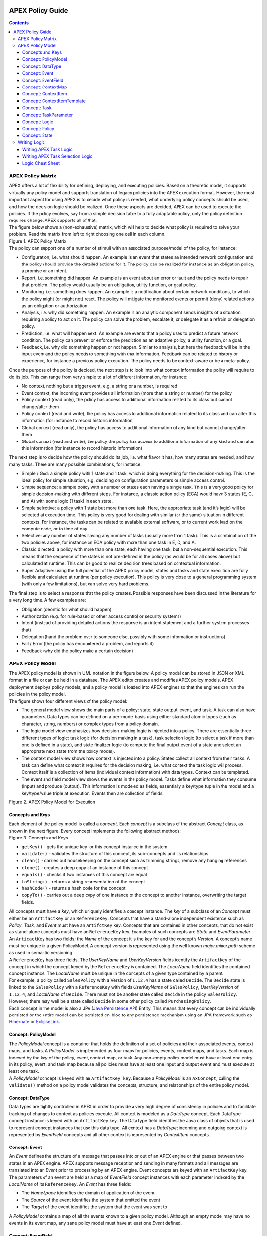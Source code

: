  .. This work is licensed under a Creative Commons Attribution 4.0 International License.
 .. http://creativecommons.org/licenses/by/4.0

#################
APEX Policy Guide
#################


.. contents::
    :depth: 3

******************
APEX Policy Matrix
******************

.. container:: paragraph

  APEX offers a lot of flexibility for defining, deploying, and executing policies. Based on a theoretic model, it
  supports virtually any policy model and supports translation of legacy policies into the APEX execution format.
  However, the most important aspect for using APEX is to decide what policy is needed, what underlying policy concepts
  should be used, and how the decision logic should be realized. Once these aspects are decided, APEX can be used to
  execute the policies. If the policy evolves, say from a simple decision table to a fully adaptable policy, only the
  policy definition requires change. APEX supports all of that.

.. container:: paragraph

  The figure below shows a (non-exhaustive) matrix, which will help to decide what policy is required to solve your
  problem. Read the matrix from left to right choosing one cell in each column.

.. container:: imageblock

  .. container:: content

    |APEX Policy Matrix|

  .. container:: title

    Figure 1. APEX Policy Matrix

.. container:: paragraph

  The policy can support one of a number of stimuli with an associated purpose/model of the policy, for instance:

.. container:: ulist

  -  Configuration, i.e. what should happen. An example is an event that states an intended network configuration
     and the policy should provide the detailed actions for it. The policy can be realized for instance as an
     obligation policy, a promise or an intent.

  -  Report, i.e. something did happen. An example is an event about an error or fault and the policy needs to
     repair that problem. The policy would usually be an obligation, utility function, or goal policy.

  -  Monitoring, i.e. something does happen. An example is a notification about certain network conditions, to
     which the policy might (or might not) react. The policy will mitigate the monitored events or permit (deny)
     related actions as an obligation or authorization.

  -  Analysis, i.e. why did something happen. An example is an analytic component sends insights of a situation
     requiring a policy to act on it. The policy can solve the problem, escalate it, or delegate it as a refrain or
     delegation policy.

  -  Prediction, i.e. what will happen next. An example are events that a policy uses to predict a future network
     condition. The policy can prevent or enforce the prediction as an adaptive policy, a utility function, or a goal.

  -  Feedback, i.e. why did something happen or not happen. Similar to analysis, but here the feedback will be in
     the input event and the policy needs to something with that information. Feedback can be related to history or
     experience, for instance a previous policy execution. The policy needs to be context-aware or be a meta-policy.

.. container:: paragraph

  Once the purpose of the policy is decided, the next step is to look into what context information the policy will
  require to do its job. This can range from very simple to a lot of different information, for instance:

.. container:: ulist

  -  No context, nothing but a trigger event, e.g. a string or a number, is required

  -  Event context, the incoming event provides all information (more than a string or number) for the policy

  -  Policy context (read only), the policy has access to additional information related to its class but cannot
     change/alter them

  -  Policy context (read and write), the policy has access to additional information related to its class and can
     alter this information (for instance to record historic information)

  -  Global context (read only), the policy has access to additional information of any kind but cannot
     change/alter them

  -  Global context (read and write), the policy the policy has access to additional information of any kind and
     can alter this information (for instance to record historic information)

.. container:: paragraph

  The next step is to decide how the policy should do its job, i.e. what flavor it has, how many states are needed,
  and how many tasks. There are many possible combinations, for instance:

.. container:: ulist

  -  Simple / God: a simple policy with 1 state and 1 task, which is doing everything for the decision-making. This
     is the ideal policy for simple situation, e.g. deciding on configuration parameters or simple access control.

  -  Simple sequence: a simple policy with a number of states each having a single task. This is a very good policy
     for simple decision-making with different steps. For instance, a classic action policy (ECA) would have 3 states
     (E, C, and A) with some logic (1 task) in each state.

  -  Simple selective: a policy with 1 state but more than one task. Here, the appropriate task (and it’s logic)
     will be selected at execution time. This policy is very good for dealing with similar (or the same) situation in
     different contexts. For instance, the tasks can be related to available external software, or to current work load
     on the compute node, or to time of day.

  -  Selective: any number of states having any number of tasks (usually more than 1 task). This is a combination
     of the two policies above, for instance an ECA policy with more than one task in E, C, and A.

  -  Classic directed: a policy with more than one state, each having one task, but a non-sequential execution.
     This means that the sequence of the states is not pre-defined in the policy (as would be for all cases above) but
     calculated at runtime. This can be good to realize decision trees based on contextual information.

  -  Super Adaptive: using the full potential of the APEX policy model, states and tasks and state execution are
     fully flexible and calculated at runtime (per policy execution). This policy is very close to a general
     programming system (with only a few limitations), but can solve very hard problems.

.. container:: paragraph

  The final step is to select a response that the policy creates. Possible responses have been discussed in the
  literature for a very long time. A few examples are:

.. container:: ulist

  -  Obligation (deontic for what should happen)

  -  Authorization (e.g. for rule-based or other access control or security systems)

  -  Intent (instead of providing detailed actions the response is an intent statement and a further system
     processes that)

  -  Delegation (hand the problem over to someone else, possibly with some information or instructions)

  -  Fail / Error (the policy has encountered a problem, and reports it)

  -  Feedback (why did the policy make a certain decision)

*****************
APEX Policy Model
*****************

.. container:: paragraph

  The APEX policy model is shown in UML notation in the figure below. A policy model can be stored in JSON or XML
  format in a file or can be held in a database. The APEX editor creates and modifies APEX policy models. APEX
  deployment deploys policy models, and a policy model is loaded into APEX engines so that the engines can run the
  policies in the policy model.

.. container:: paragraph

  The figure shows four different views of the policy model:

.. container:: ulist

  -  The general model view shows the main parts of a policy: state, state output, event, and task. A task can also
     have parameters. Data types can be defined on a per-model basis using either standard atomic types (such as
     character, string, numbers) or complex types from a policy domain.

  -  The logic model view emphasizes how decision-making logic is injected into a policy. There are essentially
     three different types of logic: task logic (for decision making in a task), task selection logic (to select a task
     if more than one is defined in a state), and state finalizer logic (to compute the final output event of a state
     and select an appropriate next state from the policy model).

  -  The context model view shows how context is injected into a policy. States collect all context from their
     tasks. A task can define what context it requires for the decision making, i.e. what context the task logic will
     process. Context itself is a collection of items (individual context information) with data types. Context can be
     templated.

  -  The event and field model view shows the events in the policy model. Tasks define what information they
     consume (input) and produce (output). This information is modeled as fields, essentially a key/type tuple in the
     model and a key/type/value triple at execution. Events then are collection of fields.

.. container:: imageblock

  .. container:: content

    |APEX Policy Model for Execution|

  .. container:: title

    Figure 2. APEX Policy Model for Execution

Concepts and Keys
=================

.. container:: paragraph

  Each element of the policy model is called a *concept*. Each *concept* is a subclass of the abstract *Concept*
  class, as shown in the next figure. Every concept implements the following abstract methods:

.. container:: imageblock

  .. container:: content

    |Concepts and Keys|

  .. container:: title

    Figure 3. Concepts and Keys

.. container:: ulist

  -  ``getKey()`` - gets the unique key for this concept instance in the system

  -  ``validate()`` - validates the structure of this concept, its sub-concepts and its relationships

  -  ``clean()`` - carries out housekeeping on the concept such as trimming strings, remove any hanging references

  -  ``clone()`` - creates a deep copy of an instance of this concept

  -  ``equals()`` - checks if two instances of this concept are equal

  -  ``toString()`` - returns a string representation of the concept

  -  ``hashCode()`` - returns a hash code for the concept

  -  ``copyTo()`` - carries out a deep copy of one instance of the concept to another instance, overwriting the
     target fields.

.. container:: paragraph

 All concepts must have a *key*, which uniquely identifies a concept instance. The *key* of a subclass of an *Concept*
 must either be an ``ArtifactKey`` or an ``ReferenceKey``. Concepts that have a stand-alone independent existence such
 as *Policy*, *Task*, and *Event* must have an ``ArtifctKey`` key. Concepts that are contained in other concepts, that
 do not exist as stand-alone concepts must have an ``ReferenceKey`` key. Examples of such concepts are *State* and
 *EventParameter*.

.. container:: paragraph

 An ``ArticactKey`` has two fields; the *Name* of the concept it is the key for and the concept’s *Version*. A
 concept’s name must be unique in a given PolicyModel. A concept version is represented using the well known
 *major.minor.path* scheme as used in semantic versioning.

.. container:: paragraph

  A ``ReferenceKey`` has three fields. The *UserKeyName* and *UserKeyVersion* fields identify the ``ArtifactKey`` of
  the concept in which the concept keyed by the ``ReferenceKey`` is contained. The *LocalName* field identifies the
  contained concept instance. The *LocalName* must be unique in the concepts of a given type contained by a parent.

.. container:: paragraph

  For example, a policy called ``SalesPolicy`` with a Version of ``1.12.4`` has a state called ``Decide``. The
  ``Decide`` state is linked to the ``SalesPolicy`` with a ``ReferenceKey`` with fields *UserKeyName* of
  ``SalesPolicy``, *UserKeyVersion* of ``1.12.4``, and *LocalName* of ``Decide``. There must not be another state
  called ``Decide`` in the policy ``SalesPolicy``. However, there may well be a state called ``Decide`` in some other
  policy called ``PurchasingPolicy``.

.. container:: paragraph

  Each concept in the model is also a JPA
  (`Java Persistence API <https://en.wikipedia.org/wiki/Java_Persistence_API>`__) Entity. This means that every concept
  can be individually persisted or the entire model can be persisted en-bloc to any persistence mechanism using an JPA
  framework such as `Hibernate <http://hibernate.org/>`__ or `EclipseLink <http://www.eclipse.org/eclipselink/>`__.

Concept: PolicyModel
====================

.. container:: paragraph

  The *PolicyModel* concept is a container that holds the definition of a set of policies and their associated events,
  context maps, and tasks. A *PolicyModel* is implemented as four maps for policies, events, context maps, and tasks.
  Each map is indexed by the key of the policy, event, context map, or task. Any non-empty policy model must have at
  least one entry in its policy, event, and task map because all policies must have at least one input and output event
  and must execute at least one task.

.. container:: paragraph

  A *PolicyModel* concept is keyed with an ``ArtifactKey key``. Because a *PolicyModel* is an ``AxConcept``, calling
  the ``validate()`` method on a policy model validates the concepts, structure, and relationships of the entire policy
  model.

Concept: DataType
=================

.. container:: paragraph

  Data types are tightly controlled in APEX in order to provide a very high degree of consistency in policies and to
  facilitate tracking of changes to context as policies execute. All context is modeled as a *DataType* concept. Each
  DataType concept instance is keyed with an ``ArtifactKey`` key. The DataType field identifies the Java class of
  objects that is used to represent concept instances that use this data type. All context has a *DataType*; incoming
  and outgoing context is represented by *EventField* concepts and all other context is represented by *ContextItem*
  concepts.

Concept: Event
==============

.. container:: paragraph

  An *Event* defines the structure of a message that passes into or out of an APEX engine or that passes between two
  states in an APEX engine. APEX supports message reception and sending in many formats and all messages are translated
  into an *Event* prior to processing by an APEX engine. Event concepts are keyed with an ``ArtifactKey`` key. The
  parameters of an event are held as a map of *EventField* concept instances with each parameter indexed by the
  *LocalName* of its ``ReferenceKey``. An *Event* has three fields:

.. container:: ulist

  -  The *NameSpace* identifies the domain of application of the event

  -  The *Source* of the event identifies the system that emitted the event

  -  The *Target* of the event identifies the system that the event was sent to

.. container:: paragraph

  A *PolicyModel* contains a map of all the events known to a given policy model. Although an empty model may have no
  events in its event map, any sane policy model must have at least one *Event* defined.

Concept: EventField
===================

.. container:: paragraph

  The incoming context and outgoing context of an event are the fields of the event. Each field representing a single
  piece of incoming or outgoing context. Each field of an *Event* is represented by an instance of the *EventField*
  concept. Each *EventField* concept instance in an event is keyed with a ``ReferenceKey`` key, which references the
  event. The *LocalName* field of the ``ReferenceKey`` holds the name of the field A reference to a *DataType* concept
  defines the data type that values of this parameter have at run time.

Concept: ContextMap
===================

.. container:: paragraph

  The set of context that is available for use by the policies of a *PolicyModel* is defined as *ContextMap* concept
  instances. The *PolicyModel* holds a map of all the *ContextMap* definitions. A *ContextMap* is itself a container
  for a group of related context items, each of which is represented by a *ContextItem* concept instance. *ContextMap*
  concepts are keyed with an ``ArtifactKey`` key. A developer can use the APEX Policy Editor to create context maps for
  their application domain.

.. container:: paragraph

  A *ContextMap* uses a map to hold the context items. The ContextItem concept instances in the map are indexed by the
  *LocalName* of their ``ReferenceKey``.

.. container:: paragraph

  The *ContextMapType* field of a *ContextMap* defines the type of a context map. The type can have either of two
  values:

.. container:: ulist

 -  A *BAG* context map is a context map with fixed content. Each possible context item in the context map is
    defined at design time and is held in the *ContextMap* context instance as *ContextItem* concept definitions and
    only the values of the context items in the context map can be changed at run time. The context items in a *BAG*
    context map have mixed types and distinct *ContextItem* concept instances of the same type can be defined. A *BAG*
    context map is convenient for defining a group of context items that are diverse but are related by domain, such as
    the characteristics of a device. A fully defined *BAG* context map has a fully populated *ContextItem* map but its
    *ContextItemTemplate* reference is not defined.

  -  A *SAMETYPE* context map is used to represent a group of *ContextItem* instances of the same type. Unlike a
     *BAG* context map, the *ContextItem* concept instances of a *SAMETYPE* context map can be added, modified, and
     deleted at runtime. All *ContextItem* concept instances in a *SAMETYPE* context map must be of the same type, and
     that context item is defined as a single *ContextItemTemplate* concept instances at design time. At run time, the
     *ContextItemTemplate* definition is used to create new *ContextItem* concept instances for the context map on
     demand. A fully defined *SAMETYPE context map has an empty ContextItem map and its ContextItemTemplate\_*
     reference is defined.

.. container:: paragraph

  The *Scope* of a *ContextMap* defines the range of applicability of a context map in APEX. The following scopes of
  applicability are defined:

.. container:: ulist

  -  *EPHEMERAL* scope means that the context map is owned, used, and modified by a single application but the
     context map only exists while that application is running

  -  *APPLICATION* scope specifies that the context map is owned, used, and modified by a single application, the
     context map is persistent

  -  *GLOBAL* scope specifies that the context map is globally owned and is used and modified by any application,
     the context map is persistent

  -  *EXTERNAL* scope specifies that the context map is owned by an external system and may be used in a read-only
     manner by any application, the context map is persistent

.. container:: paragraph

  A much more sophisticated scoping mechanism for context maps is envisaged for Apex in future work. In such a
  mechanism, the scope of a context map would work somewhat like the way roles work in security authentication systems.

Concept: ContextItem
====================

.. container:: paragraph

  Each piece of context in a *ContextMap* is represented by an instance of the *ContextItem* concept. Each
  *ContextItem* concept instance in a context map keyed with a ``ReferenceKey`` key, which references the context map
  of the context item. The *LocalName* field of the ``ReferenceKey`` holds the name of the context item in the context
  map A reference to a *DataType* concept defines the data type that values of this context item have at run time. The
  *WritableFlag* indicates if the context item is read only or read-write at run time.

Concept: ContextItemTemplate
============================

.. container:: paragraph

  In a *SAMETYPE* *ContextMap*, the *ContextItemTemplate* definition provides a template for the *ContextItem*
  instances that will be created on the context map at run time. Each *ContextItem* concept instance in the context map
  is created using the *ContextItemTemplate* template. It is keyed with a ``ReferenceKey`` key, which references the
  context map of the context item. The *LocalName* field of the ``ReferenceKey``, supplied by the creator of the
  context item at run time, holds the name of the context item in the context map. A reference to a *DataType* concept
  defines the data type that values of this context item have at run time. The *WritableFlag* indicates if the context
  item is read only or read-write at run time.

Concept: Task
=============

.. container:: paragraph

  The smallest unit of logic in a policy is a *Task*. A task encapsulates a single atomic unit of logic, and is
  designed to be a single indivisible unit of execution. A task may be invoked by a single policy or by many policies.
  A task has a single trigger event, which is sent to the task when it is invoked. Tasks emit one or more outgoing
  events, which carry the result of the task execution. Tasks may use or modify context as they execute.

.. container:: paragraph

  The Task concept definition captures the definition of an APEX task. Task concepts are keyed with an ``ArtifactKey``
  key. The Trigger of the task is a reference to the *Event* concept that triggers the task. The *OutgoingEvents* of a
  task are a set of references to *Event* concepts that may be emitted by the task.

.. container:: paragraph

  All tasks have logic, some code that is programmed to execute the work of the task. The *Logic* concept of the task
  holds the definition of that logic.

.. container:: paragraph

  The *Task* definition holds a set of *ContextItem* and *ContextItemTemplate* context items that the task is allow to
  access, as defined by the task developer at design time. The type of access (read-only or read write) that a task has
  is determined by the *WritableFlag* flag on the individual context item definitions. At run time, a task may only
  access the context items specified in its context item set, the APEX engine makes only the context items in the task
  context item set is available to the task.

.. container:: paragraph

  A task can be configured with startup parameters. The set of parameters that can be configured on a task are defined
  as a set of *TaskParameter* concept definitions.

Concept: TaskParameter
======================

.. container:: paragraph

  Each configuration parameter of a task are represented as a *Taskparameter* concept keyed with a ``ReferenceKey``
  key, which references the task. The *LocalName* field of the ``ReferenceKey`` holds the name of the parameter. The
  *DefaultValue* field defines the default value that the task parameter is set to. The value of *TaskParameter*
  instances can be overridden at deployment time by specifying their values in the configuration information passed to
  APEX engines.

.. container:: paragraph

  The *taskParameters* field is specified under *engineParameters* in the ApexConfig. It can contain one or more task
  parameters, where each item can contain the parameter key, value as well as the taskId to which it is associated. If
  the taskId is not specified, then the parameters are added to all tasks.

Concept: Logic
==============

.. container:: paragraph

  The *Logic* concept instance holds the actual programmed task logic for a task defined in a *Task* concept or the
  programmed task selection logic for a state defined in a *State* concept. It is keyed with a ``ReferenceKey`` key,
  which references the task or state that owns the logic. The *LocalName* field of the Logic concept is the name of the
  logic.

.. container:: paragraph

  The *LogicCode* field of a Logic concept definition is a string that holds the program code that is to be executed
  at run time. The *LogicType* field defines the language of the code. The standard values are the logic languages
  supported by APEX: `JAVASCRIPT <https://en.wikipedia.org/wiki/JavaScript>`__, `JAVA <https://java.com/en/>`__,
  `JYTHON <http://www.jython.org/>`__, `JRUBY <http://jruby.org/>`__, or
  `MVEL <https://en.wikibooks.org/wiki/Transwiki:MVEL_Language_Guide>`__.

.. container:: paragraph

  The APEX engine uses the *LogicType* field value to decide which language interpreter to use for a task and then
  sends the logic defined in the *LogicCode* field to that interpreter.

Concept: Policy
===============

.. container:: paragraph

  The *Policy* concept defines a policy in APEX. The definition is rather straightforward. A policy is made up of a
  set of states with the flavor of the policy determining the structure of the policy states and the first state
  defining what state in the policy executes first. *Policy* concepts are keyed with an ``ArtifactKey`` key.

.. container:: paragraph

  The *PolicyFlavour* of a *Policy* concept specifies the structure that will be used for the states in the policy. A
  number of commonly used policy patterns are supported as APEX policy flavors. The standard policy flavors are:

.. container:: ulist

  -  The *MEDA* flavor supports policies written to the
     `MEDA policy pattern <https://www.researchgate.net/publication/282576518_Dynamically_Adaptive_Policies_for_Dynamically_Adaptive_Telecommunications_Networks>`__
     and require a sequence of four states: namely *Match*, *Establish*, *Decide* and *Act*.

  -  The *OODA* flavor supports policies written to the
     `OODA loop pattern <https://en.wikipedia.org/wiki/OODA_loop>`__ and require a sequence of four states: namely
     *Observe*, *Orient*, *Decide* and *Act*.

  -  The *ECA* flavor supports policies written to the
     `ECA active rule pattern <https://en.wikipedia.org/wiki/Event_condition_action>`__ and require a sequence of three
     states: namely *Event*, *Condition* and *Action*

  -  The *XACML* flavor supports policies written in `XACML <https://en.wikipedia.org/wiki/XACML>`__ and require a
     single state: namely *XACML*

  -  The *FREEFORM* flavor supports policies written in an arbitrary style. A user can define a *FREEFORM* policy
     as an arbitrarily long chain of states.

.. container:: paragraph

  The *FirstState* field of a *Policy* definition is the starting point for execution of a policy. Therefore, the
  trigger event of the state referenced in the *FirstState* field is also the trigger event for the entire policy.

Concept: State
==============

.. container:: paragraph

  The *State* concept represents a phase or a stage in a policy, with a policy being composed of a series of states.
  Each state has at least one but may have many tasks and, on each run of execution, a state executes one and only one
  of its tasks. If a state has more than one task, then its task selection logic is used to select which task to
  execute. Task selection logic is programmable logic provided by the state designer. That logic can use incoming,
  policy, global, and external context to select which task best accomplishes the purpose of the state in a give
  situation if more than one task has been specified on a state. A state calls one and only one task when it is
  executed.

.. container:: paragraph

  Each state is triggered by an event, which means that all tasks of a state must also be triggered by that same
  event. The set of output events for a state is the union of all output events from all tasks for that task. In
  practice at the moment, because a state can only have a single input event, a state that is not the final state of a
  policy may only output a single event and all tasks of that state may also only output that single event. In future
  work, the concept of having a less restrictive trigger pattern will be examined.

.. container:: paragraph

  A *State* concept is keyed with a ``ReferenceKey`` key, which references the *Policy* concept that owns the state.
  The *LocalName* field of the ``ReferenceKey`` holds the name of the state. As a state is part of a chain of states,
  the *NextState* field of a state holds the ``ReferenceKey`` key of the state in the policy to execute after this
  state.

.. container:: paragraph

  The *Trigger* field of a state holds the ``ArtifactKey`` of the event that triggers this state. The *OutgoingEvents*
  field holds the ``ArtifactKey`` references of all possible events that may be output from the state. This is a set
  that is the union of all output events of all tasks of the state.

.. container:: paragraph

  The *Task* concepts that hold the definitions of the task for the state are held as a set of ``ArtifactKey``
  references in the state. The *DefaultTask* field holds a reference to the default task for the state, a task that is
  executed if no task selection logic is specified. If the state has only one task, that task is the default task.

.. container:: paragraph

  The *Logic* concept referenced by a state holds the task selection logic for a state. The task selection logic uses
  the incoming context (parameters of the incoming event) and other context to determine the best task to use to
  execute its goals. The state holds a set of references to *ContextItem* and *ContextItemTemplate* definitions for the
  context used by its task selection logic.

*************
Writing Logic
*************

Writing APEX Task Logic
=======================

.. container:: paragraph

  Task logic specifies the behavior of an Apex Task. This logic can be specified in a number of ways, exploiting
  Apex’s plug-in architecture to support a range of logic executors. In Apex scripted Task Logic can be written in any
  of these languages:

.. container:: ulist

  -  ```MVEL`` <https://en.wikipedia.org/wiki/MVEL>`__,

  -  ```JavaScript`` <https://en.wikipedia.org/wiki/JavaScript>`__,

  -  ```JRuby`` <https://en.wikipedia.org/wiki/JRuby>`__ or

  -  ```Jython`` <https://en.wikipedia.org/wiki/Jython>`__.

.. container:: paragraph

  These languages were chosen because the scripts can be compiled into Java bytecode at runtime and then efficiently
  executed natively in the JVM. Task Logic an also be written directly in Java but needs to be compiled, with the
  resulting classes added to the classpath. There are also a number of other Task Logic types (e.g. Fuzzy Logic), but
  these are not supported as yet. This guide will focus on the scripted Task Logic approaches, with MVEL and JavaScript
  being our favorite languages. In particular this guide will focus on the Apex aspects of the scripts. However, this
  guide does not attempt to teach you about the scripting languages themselves …​ that is up to you!

.. tip::
  JVM-based scripting languages For more more information on scripting for the Java platform see:
  https://docs.oracle.com/javase/8/docs/technotes/guides/scripting/prog_guide/index.html

.. note::
  What do Tasks do? The function of an Apex Task is to provide the logic that can be executed for an Apex State as one
  of the steps in an Apex Policy. Each task receives some *incoming fields*, executes some logic (e.g: make a decision
  based on *shared state* or *context*, *incoming fields*, *external context*, etc.), perhaps set some *shared state*
  or *context* and then emits *outgoing fields*. The state that uses the task is responsible for extracting the
  *incoming fields* from the state input event. The state also has an *output mapper* associated with the task, and
  this *output mapper* is responsible for mapping the *outgoing fields* from the task into an appropriate output event
  for the state.

.. container:: paragraph

  First lets start with a sample task, drawn from the "My First Apex Policy" example: The task "MorningBoozeCheck"
  from the "My First Apex Policy" example is available in both MVEL and JavaScript:

.. container:: listingblock

  .. container:: title

    Javascript code for the ``MorningBoozeCheck`` task

  .. container:: content

    .. code:: javascript
      :number-lines:

      /*
       * ============LICENSE_START=======================================================
       *  Copyright (C) 2016-2018 Ericsson. All rights reserved.
       *  Modifications Copyright (C) 2020 Nordix Foundation.
       * ================================================================================
       * Licensed under the Apache License, Version 2.0 (the "License");
       * you may not use this file except in compliance with the License.
       * You may obtain a copy of the License at
       *
       *      http://www.apache.org/licenses/LICENSE-2.0
       *
       * Unless required by applicable law or agreed to in writing, software
       * distributed under the License is distributed on an "AS IS" BASIS,
       * WITHOUT WARRANTIES OR CONDITIONS OF ANY KIND, either express or implied.
       * See the License for the specific language governing permissions and
       * limitations under the License.
       *
       * SPDX-License-Identifier: Apache-2.0
       * ============LICENSE_END=========================================================
       */

      executor.logger.info("Task Execution: '"+executor.subject.id+"'. Input Fields: '"+executor.inFields+"'");

      executor.outFields.put("amount"      , executor.inFields.get("amount"));
      executor.outFields.put("assistant_ID", executor.inFields.get("assistant_ID"));
      executor.outFields.put("notes"       , executor.inFields.get("notes"));
      executor.outFields.put("quantity"    , executor.inFields.get("quantity"));
      executor.outFields.put("branch_ID"   , executor.inFields.get("branch_ID"));
      executor.outFields.put("item_ID"     , executor.inFields.get("item_ID"));
      executor.outFields.put("time"        , executor.inFields.get("time"));
      executor.outFields.put("sale_ID"     , executor.inFields.get("sale_ID"));

      item_id = executor.inFields.get("item_ID");

      //All times in this script are in GMT/UTC since the policy and events assume time is in GMT.
      var timenow_gmt =  new Date(Number(executor.inFields.get("time")));

      var midnight_gmt = new Date(Number(executor.inFields.get("time")));
      midnight_gmt.setUTCHours(0,0,0,0);

      var eleven30_gmt = new Date(Number(executor.inFields.get("time")));
      eleven30_gmt.setUTCHours(11,30,0,0);

      var timeformatter = new java.text.SimpleDateFormat("HH:mm:ss z");

      var itemisalcohol = false;
      if(item_id != null && item_id >=1000 && item_id < 2000)
          itemisalcohol = true;

      if( itemisalcohol
          && timenow_gmt.getTime() >= midnight_gmt.getTime()
          && timenow_gmt.getTime() <  eleven30_gmt.getTime()) {

        executor.outFields.put("authorised", false);
        executor.outFields.put("message", "Sale not authorised by policy task " +
          executor.subject.taskName+ " for time " + timeformatter.format(timenow_gmt.getTime()) +
          ". Alcohol can not be sold between " + timeformatter.format(midnight_gmt.getTime()) +
          " and " + timeformatter.format(eleven30_gmt.getTime()));
      }
      else{
        executor.outFields.put("authorised", true);
        executor.outFields.put("message", "Sale authorised by policy task " +
          executor.subject.taskName + " for time "+timeformatter.format(timenow_gmt.getTime()));
      }

      /*
      This task checks if a sale request is for an item that is an alcoholic drink.
      If the local time is between 00:00:00 GMT and 11:30:00 GMT then the sale is not
      authorised. Otherwise the sale is authorised.
      In this implementation we assume that items with item_ID value between 1000 and
      2000 are all alcoholic drinks :-)
      */

      true;

.. container:: listingblock

  .. container:: title

    MVEL code for the ``MorningBoozeCheck`` task

  .. container:: content

    .. code:: javascript
      :number-lines:

      /*
       * ============LICENSE_START=======================================================
       *  Copyright (C) 2016-2018 Ericsson. All rights reserved.
       *  Modifications Copyright (C) 2020 Nordix Foundation.
       * ================================================================================
       * Licensed under the Apache License, Version 2.0 (the "License");
       * you may not use this file except in compliance with the License.
       * You may obtain a copy of the License at
       *
       *      http://www.apache.org/licenses/LICENSE-2.0
       *
       * Unless required by applicable law or agreed to in writing, software
       * distributed under the License is distributed on an "AS IS" BASIS,
       * WITHOUT WARRANTIES OR CONDITIONS OF ANY KIND, either express or implied.
       * See the License for the specific language governing permissions and
       * limitations under the License.
       *
       * SPDX-License-Identifier: Apache-2.0
       * ============LICENSE_END=========================================================
       */
      import java.util.Date;
      import java.util.Calendar;
      import java.util.TimeZone;
      import java.text.SimpleDateFormat;

      logger.info("Task Execution: '"+subject.id+"'. Input Fields: '"+inFields+"'");

      outFields.put("amount"      , inFields.get("amount"));
      outFields.put("assistant_ID", inFields.get("assistant_ID"));
      outFields.put("notes"       , inFields.get("notes"));
      outFields.put("quantity"    , inFields.get("quantity"));
      outFields.put("branch_ID"   , inFields.get("branch_ID"));
      outFields.put("item_ID"     , inFields.get("item_ID"));
      outFields.put("time"        , inFields.get("time"));
      outFields.put("sale_ID"     , inFields.get("sale_ID"));

      item_id = inFields.get("item_ID");

      //The events used later to test this task use GMT timezone!
      gmt = TimeZone.getTimeZone("GMT");
      timenow = Calendar.getInstance(gmt);
      df = new SimpleDateFormat("HH:mm:ss z");
      df.setTimeZone(gmt);
      timenow.setTimeInMillis(inFields.get("time"));

      midnight = timenow.clone();
      midnight.set(
          timenow.get(Calendar.YEAR),timenow.get(Calendar.MONTH),
          timenow.get(Calendar.DATE),0,0,0);
      eleven30 = timenow.clone();
      eleven30.set(
          timenow.get(Calendar.YEAR),timenow.get(Calendar.MONTH),
          timenow.get(Calendar.DATE),11,30,0);

      itemisalcohol = false;
      if(item_id != null && item_id >=1000 && item_id < 2000)
          itemisalcohol = true;

      if( itemisalcohol
          && timenow.after(midnight) && timenow.before(eleven30)){
        outFields.put("authorised", false);
        outFields.put("message", "Sale not authorised by policy task "+subject.taskName+
          " for time "+df.format(timenow.getTime())+
          ". Alcohol can not be sold between "+df.format(midnight.getTime())+
          " and "+df.format(eleven30.getTime()));
        return true;
      }
      else{
        outFields.put("authorised", true);
        outFields.put("message", "Sale authorised by policy task "+subject.taskName+
          " for time "+df.format(timenow.getTime()));
        return true;
      }

      /*
      This task checks if a sale request is for an item that is an alcoholic drink.
      If the local time is between 00:00:00 GMT and 11:30:00 GMT then the sale is not
      authorised. Otherwise the sale is authorised.
      In this implementation we assume that items with item_ID value between 1000 and
      2000 are all alcoholic drinks :-)
      */

.. container:: paragraph

  The role of the task in this simple example is to copy the values in the incoming fields into the outgoing
  fields, then examine the values in some incoming fields (``item_id`` and ``time``), then set the values in some
  other outgoing fields (``authorised`` and ``message``).

.. container:: paragraph

  Both MVEL and JavaScript like most JVM-based scripting languages can use standard Java libraries to perform
  complex tasks. Towards the top of the scripts you will see how to import Java classes and packages to be used
  directly in the logic. Another thing to notice is that Task Logic should return a ``java.lang.Boolean`` value
  ``true`` if the logic executed correctly. If the logic fails for some reason then ``false`` can be returned, but
  this will cause the policy invoking this task will fail and exit.

.. note::
  How to return a value from task logic
  Some languages explicitly support returning values from the script (e.g. MVEL and JRuby) using an explicit
  return statement (e.g. ``return true``), other languages do not (e.g. Jython). For
  languages that do not support the ``return`` statement, a special field called ``returnValue`` must be
  created to hold the result of the task logic operation (i.e. assign a ``java.lang.Boolean``
  value to the ``returnValue`` field before completing the task).
  Also, in MVEL if there is no explicit return statement then the return value of the last executed statement will
  return (e.g. the statement a=(1+2) will return the value 3).

  For Javascript, the last statement of a script must be a statement that evaluates to *true* or *false*, indicating
  whether the script executed correctly or not. In the case where the script always executes to compeletion
  sucessfully, simply add a last line with the statement *true'*. In cases where success or failure is assessed in the
  script, create a boolean
  local variable with a name such as ``returnvalue``. In the execution of the script, set ``returnValue`` to be ``true``
  or ``false`` as appropriate. The last line of the scritp tehn should simply be ``returnValue;``, which returns the
  value of ``returnValue``.

.. container:: paragraph

  Besides these imported classes and normal language features Apex provides some natively available parameters
  and functions that can be used directly. At run-time these parameters are populated by the Apex execution
  environment and made natively available to logic scripts each time the logic script is invoked. (These can be
  accessed using the ``executor`` keyword for most languages, or can be accessed directly without the
  ``executor`` keyword in MVEL):

Table 1. The ``executor`` Fields / Methods

  +-----------------------------------------------------+--------------------------------------------------------------------------+-------------------------------+----------------------------------------------------------------------------------+
  | Name                                                | Type                                                                     | Java type                     | Description                                                                      |
  +=====================================================+==========================================================================+===============================+==================================================================================+
  | inFields                                            | Fields                                                                   | java.util.Map <String,Object> |The incoming task fields, implemented as a standard Java (unmodifiable) Map       |
  |                                                     |                                                                          |                               |                                                                                  |
  |                                                     |                                                                          |                               |**Example:**                                                                      |
  |                                                     |                                                                          |                               |                                                                                  |
  |                                                     |                                                                          |                               |.. code:: javascript                                                              |
  |                                                     |                                                                          |                               |                                                                                  |
  |                                                     |                                                                          |                               |  executor.logger.debug("Incoming fields: " +executor.inFields.entrySet());       |
  |                                                     |                                                                          |                               |  var item_id = executor.incomingFields["item_ID"];                               |
  |                                                     |                                                                          |                               |  if (item_id >=1000) { ... }                                                     |
  +-----------------------------------------------------+--------------------------------------------------------------------------+-------------------------------+----------------------------------------------------------------------------------+
  | outFields                                           | Fields                                                                   | java.util.Map <String,Object> |The outgoing task fields. This is implemented as a standard initially empty Java  |
  |                                                     |                                                                          |                               |(modifiable) Map. To create a new schema-compliant instance of a field object     |
  |                                                     |                                                                          |                               |see the utility method subject.getOutFieldSchemaHelper() below                    |
  |                                                     |                                                                          |                               |                                                                                  |
  |                                                     |                                                                          |                               |**Example:**                                                                      |
  |                                                     |                                                                          |                               |                                                                                  |
  |                                                     |                                                                          |                               |.. code:: javascript                                                              |
  |                                                     |                                                                          |                               |                                                                                  |
  |                                                     |                                                                          |                               |  executor.outFields["authorised"] = false;                                       |
  +-----------------------------------------------------+--------------------------------------------------------------------------+-------------------------------+----------------------------------------------------------------------------------+
  | logger                                              | Logger                                                                   | org.slf4j.ext.XLogger         |A helpful logger                                                                  |
  |                                                     |                                                                          |                               |                                                                                  |
  |                                                     |                                                                          |                               |**Example:**                                                                      |
  |                                                     |                                                                          |                               |                                                                                  |
  |                                                     |                                                                          |                               |.. code:: javascript                                                              |
  |                                                     |                                                                          |                               |                                                                                  |
  |                                                     |                                                                          |                               |  executor.logger.info("Executing task: " +executor.subject.id);                  |
  +-----------------------------------------------------+--------------------------------------------------------------------------+-------------------------------+----------------------------------------------------------------------------------+
  | TRUE/FALSE                                          | boolean                                                                  | java.lang.Boolean             |2 helpful constants. These are useful to retrieve correct return  values for the  |
  |                                                     |                                                                          |                               |task logic                                                                        |
  |                                                     |                                                                          |                               |                                                                                  |
  |                                                     |                                                                          |                               |**Example:**                                                                      |
  |                                                     |                                                                          |                               |                                                                                  |
  |                                                     |                                                                          |                               |.. code:: javascript                                                              |
  |                                                     |                                                                          |                               |                                                                                  |
  |                                                     |                                                                          |                               |  var returnValue = executor.isTrue;                                              |
  |                                                     |                                                                          |                               |  var returnValueType = Java.type("java.lang.Boolean");                           |
  |                                                     |                                                                          |                               |  var returnValue = new returnValueType(true);                                    |
  +-----------------------------------------------------+--------------------------------------------------------------------------+-------------------------------+----------------------------------------------------------------------------------+
  | subject                                             | Task                                                                     | TaskFacade                    |This provides some useful information about the task that contains this task      |
  |                                                     |                                                                          |                               |logic. This object has some useful fields and methods :                           |
  |                                                     |                                                                          |                               |                                                                                  |
  |                                                     |                                                                          |                               |.. container:: ulist                                                              |
  |                                                     |                                                                          |                               |                                                                                  |
  |                                                     |                                                                          |                               |  - **AxTask task** to get access to the full task definition of the host task    |
  |                                                     |                                                                          |                               |                                                                                  |
  |                                                     |                                                                          |                               |  - **String getTaskName()** to get the name of the host task                     |
  |                                                     |                                                                          |                               |                                                                                  |
  |                                                     |                                                                          |                               |  - **String getId()** to get the ID of the host task                             |
  |                                                     |                                                                          |                               |                                                                                  |
  |                                                     |                                                                          |                               |  - **SchemaHelper getInFieldSchemaHelper( String fieldName )** to                |
  |                                                     |                                                                          |                               |    get a ``SchemaHelper`` helper object to manipulate incoming                   |
  |                                                     |                                                                          |                               |    task fields in a schema-aware manner                                          |
  |                                                     |                                                                          |                               |                                                                                  |
  |                                                     |                                                                          |                               |  - **SchemaHelper getOutFieldSchemaHelper( String fieldName )** to               |
  |                                                     |                                                                          |                               |    get a ``SchemaHelper`` helper object to manipulate outgoing                   |
  |                                                     |                                                                          |                               |    task fields in a schema-aware manner, e.g. to instantiate new                 |
  |                                                     |                                                                          |                               |    schema-compliant field objects to populate the                                |
  |                                                     |                                                                          |                               |    ``executor.outFields`` outgoing fields map                                    |
  |                                                     |                                                                          |                               |                                                                                  |
  |                                                     |                                                                          |                               |**Example:**                                                                      |
  |                                                     |                                                                          |                               |                                                                                  |
  |                                                     |                                                                          |                               |.. code:: javascript                                                              |
  |                                                     |                                                                          |                               |                                                                                  |
  |                                                     |                                                                          |                               |  executor.logger.info("Task name: " + executor.subject.getTaskName());           |
  |                                                     |                                                                          |                               |  executor.logger.info("Task id: " + executor.subject.getId());                   |
  |                                                     |                                                                          |                               |  executor.logger.info("Task inputs definitions: "                                |
  |                                                     |                                                                          |                               |    + "executor.subject.task.getInputFieldSet());                                 |
  |                                                     |                                                                          |                               |  executor.logger.info("Task outputs definitions: "                               |
  |                                                     |                                                                          |                               |    + "executor.subject.task.getOutputFieldSet());                                |
  |                                                     |                                                                          |                               |  executor.outFields["authorised"] = executor.subject                             |
  |                                                     |                                                                          |                               |    .getOutFieldSchemaHelper("authorised").createNewInstance("false");            |
  +-----------------------------------------------------+--------------------------------------------------------------------------+-------------------------------+----------------------------------------------------------------------------------+
  | ContextAlbum getContextAlbum(String ctxtAlbumName ) |A utility method to retrieve a ``ContextAlbum`` for use in the task.      |                               |                                                                                  |
  |                                                     |This is how you access the context used by the task. The returned         |                               |                                                                                  |
  |                                                     |``ContextAlbum`` implements the ``java.util.Map <String,Object>``         |                               |                                                                                  |
  |                                                     |interface to get and set context as appropriate. The returned             |                               |                                                                                  |
  |                                                     |``ContextAlbum`` also has methods to lock context albums, get             |                               |                                                                                  |
  |                                                     |information about the schema of the items to be stored in a context       |                               |                                                                                  |
  |                                                     |album, and get a ``SchemaHelper`` to manipulate context album items. How  |                               |                                                                                  |
  |                                                     |to define and use context in a task is described in the Apex              |                               |                                                                                  |
  |                                                     |Programmer’s Guide and in the My First Apex Policy guide.                 |                               |                                                                                  |
  |                                                     |                                                                          |                               |                                                                                  |
  |                                                     |**Example:**                                                              |                               |                                                                                  |
  |                                                     |                                                                          |                               |                                                                                  |
  |                                                     |.. code:: javascript                                                      |                               |                                                                                  |
  |                                                     |                                                                          |                               |                                                                                  |
  |                                                     |  var bkey = executor.inFields.get("branch_ID");                          |                               |                                                                                  |
  |                                                     |  var cnts = executor.getContextMap("BranchCounts");                      |                               |                                                                                  |
  |                                                     |  cnts.lockForWriting(bkey);                                              |                               |                                                                                  |
  |                                                     |  cnts.put(bkey, cnts.get(bkey) + 1);                                     |                               |                                                                                  |
  |                                                     |  cnts.unlockForWriting(bkey);                                            |                               |                                                                                  |
  +-----------------------------------------------------+--------------------------------------------------------------------------+-------------------------------+----------------------------------------------------------------------------------+

Writing APEX Task Selection Logic
=================================

.. container:: paragraph

  The function of Task Selection Logic is to choose which task should be executed for an Apex State as one of
  the steps in an Apex Policy. Since each state must define a default task there is no need for Task Selection
  Logic unless the state uses more than one task. This logic can be specified in a number of ways, exploiting
  Apex’s plug-in architecture to support a range of logic executors. In Apex scripted Task Selection Logic can be
  written in any of these languages:

.. container:: ulist

  -  ```MVEL`` <https://en.wikipedia.org/wiki/MVEL>`__,

  -  ```JavaScript`` <https://en.wikipedia.org/wiki/JavaScript>`__,

  -  ```JRuby`` <https://en.wikipedia.org/wiki/JRuby>`__ or

  -  ```Jython`` <https://en.wikipedia.org/wiki/Jython>`__.

.. container:: paragraph

  These languages were chosen because the scripts can be compiled into Java bytecode at runtime and then
  efficiently executed natively in the JVM. Task Selection Logic an also be written directly in Java but needs to
  be compiled, with the resulting classes added to the classpath. There are also a number of other Task Selection
  Logic types but these are not supported as yet. This guide will focus on the scripted Task Selection Logic
  approaches, with MVEL and JavaScript being our favorite languages. In particular this guide will focus on the
  Apex aspects of the scripts. However, this guide does not attempt to teach you about the scripting languages
  themselves …​ that is up to you!

.. tip::
  JVM-based scripting languages
  For more more information on Scripting for the Java platform see:
  https://docs.oracle.com/javase/8/docs/technotes/guides/scripting/prog_guide/index.html

.. note::
  What does Task Selection Logic do?
  When an Apex state references multiple tasks, there must be a way to dynamically decide
  which task should be chosen and executed. This can depend on the many factors, e.g. the
  *incoming event for the state*, *shared state* or *context*, *external context*,
  etc.. This is the function of a state’s Task Selection Logic. Obviously, if there is
  only one task then Task only one task then Task Selection Logic is not needed.
  Each state must also select one of the tasks a the *default state*. If the Task
  Selection Logic is unable to select an appropriate task, then it should select the
  *default task*. Once the task has been selected the Apex Engine will then execute that task.

.. container:: paragraph

  First lets start with some simple Task Selection Logic, drawn from the "My First Apex Policy" example: The Task
  Selection Logic from the "My First Apex Policy" example is specified in JavaScript here:

.. container:: listingblock

  .. container:: title

    Javascript code for the "My First Policy" Task Selection Logic

  .. container:: content

    .. code:: javascript

      /*
       * ============LICENSE_START=======================================================
       *  Copyright (C) 2016-2018 Ericsson. All rights reserved.
       *  Modifications Copyright (C) 2020 Nordix Foundation.
       * ================================================================================
       * Licensed under the Apache License, Version 2.0 (the "License");
       * you may not use this file except in compliance with the License.
       * You may obtain a copy of the License at
       *
       *      http://www.apache.org/licenses/LICENSE-2.0
       *
       * Unless required by applicable law or agreed to in writing, software
       * distributed under the License is distributed on an "AS IS" BASIS,
       * WITHOUT WARRANTIES OR CONDITIONS OF ANY KIND, either express or implied.
       * See the License for the specific language governing permissions and
       * limitations under the License.
       *
       * SPDX-License-Identifier: Apache-2.0
       * ============LICENSE_END=========================================================
       */

      executor.logger.info("Task Selection Execution: '"+executor.subject.id+
          "'. Input Event: '"+executor.inFields+"'");

      branchid = executor.inFields.get("branch_ID");
      taskorig = executor.subject.getTaskKey("MorningBoozeCheck");
      taskalt = executor.subject.getTaskKey("MorningBoozeCheckAlt1");
      taskdef = executor.subject.getDefaultTaskKey();

      if(branchid >=0 && branchid <1000){
        taskorig.copyTo(executor.selectedTask);
      }
      else if (branchid >=1000 && branchid <2000){
        taskalt.copyTo(executor.selectedTask);
      }
      else{
        taskdef.copyTo(executor.selectedTask);
      }

      /*
      This task selection logic selects task "MorningBoozeCheck" for branches with
      0<=branch_ID<1000 and selects task "MorningBoozeCheckAlt1" for branches with
      1000<=branch_ID<2000. Otherwise the default task is selected.
      In this case the default task is also "MorningBoozeCheck"
      */

      true;

.. container:: paragraph

  The role of the Task Selection Logic in this simple example is to examine the value in one incoming field
  (``branchid``), then depending on that field’s value set the value for the selected task to the appropriate task
  (``MorningBoozeCheck``, ``MorningBoozeCheckAlt1``, or the default task).

.. container:: paragraph

  Another thing to notice is that Task Selection Logic should return a ``java.lang.Boolean`` value ``true`` if
  the logic executed correctly. If the logic fails for some reason then ``false`` can be returned, but this will
  cause the policy invoking this task will fail and exit.

.. note::
  How to return a value from Task Selection Logic
  Some languages explicitly support returning values from the script (e.g. MVEL and
  JRuby) using an explicit return statement (e.g. ``return true``), other languages do not (e.g.
  JavaScript and Jython). For languages that do not support the ``return`` statement, a special field called
  ``returnValue`` must be created to hold the result of the task logic operation (i.e. assign a ``java.lang.Boolean``
  value to the ``returnValue`` field before completing the task).
  Also, in MVEL if there is not explicit return statement then the return value of the last executed statement will
  return (e.g. the statement a=(1+2) will return the value 3).

.. container:: paragraph

  Each of the scripting languages used in Apex can import and use standard Java libraries to perform complex tasks.
  Besides imported classes and normal language features Apex provides some natively available parameters and functions
  that can be used directly. At run-time these parameters are populated by the Apex execution environment and made
  natively available to logic scripts each time the logic script is invoked. (These can be accessed using the
  ``executor`` keyword for most languages, or can be accessed directly without the ``executor`` keyword in MVEL):

Table 2. The ``executor`` Fields / Methods
  +-----------------------------------+------------------------------------+
  | Unix, Cygwin                      | Windows                            |
  +===================================+====================================+
  |.. container:: content             |.. container:: content              |
  |                                   |                                    |
  |  .. code:: bash                   |  .. code:: bash                    |
  |    :number-lines:                 |    :number-lines:                  |
  |                                   |                                    |
  |    >c:                            |    # cd /usr/local/src/apex-pdp    |
  |    >cd \dev\apex                  |    # mvn clean install -DskipTests |
  |    >mvn clean install -DskipTests |                                    |
  +-----------------------------------+------------------------------------+

  +-----------------------------------------------------+--------------------------------------------------------------------------+-------------------------------+----------------------------------------------------------------------------------+
  | Name                                                | Type                                                                     | Java type                     | Description                                                                      |
  +=====================================================+==========================================================================+===============================+==================================================================================+
  | inFields                                            | Fields                                                                   | java.util.Map <String,Object> | All fields in the state’s incoming event. This is implemented as a standard Java |
  |                                                     |                                                                          |                               | Java (unmodifiable) Map                                                          |
  |                                                     |                                                                          |                               |                                                                                  |
  |                                                     |                                                                          |                               | **Example:**                                                                     |
  |                                                     |                                                                          |                               |                                                                                  |
  |                                                     |                                                                          |                               | .. code:: javascript                                                             |
  |                                                     |                                                                          |                               |                                                                                  |
  |                                                     |                                                                          |                               |   executor.logger.debug("Incoming fields: " + executor.inFields.entrySet());     |
  |                                                     |                                                                          |                               |   var item_id = executor.incomingFields["item_ID"];                              |
  |                                                     |                                                                          |                               |   if (item_id >=1000) { ... }                                                    |
  +-----------------------------------------------------+--------------------------------------------------------------------------+-------------------------------+----------------------------------------------------------------------------------+
  | outFields                                           | Fields                                                                   | java.util.Map <String,Object> | The outgoing task fields. This is implemented as a standard initially empty Java |
  |                                                     |                                                                          |                               | (modifiable) Map. To create a new schema-compliant instance of a field object    |
  |                                                     |                                                                          |                               | see the utility method subject.getOutFieldSchemaHelper() below                   |
  |                                                     |                                                                          |                               |                                                                                  |
  |                                                     |                                                                          |                               | **Example:**                                                                     |
  |                                                     |                                                                          |                               |                                                                                  |
  |                                                     |                                                                          |                               | .. code:: javascript                                                             |
  |                                                     |                                                                          |                               |                                                                                  |
  |                                                     |                                                                          |                               |   executor.outFields["authorised"] = false;                                      |
  +-----------------------------------------------------+--------------------------------------------------------------------------+-------------------------------+----------------------------------------------------------------------------------+
  | logger                                              | Logger                                                                   | org.slf4j.ext.XLogger         | A helpful logger                                                                 |
  |                                                     |                                                                          |                               |                                                                                  |
  |                                                     |                                                                          |                               | **Example:**                                                                     |
  |                                                     |                                                                          |                               |                                                                                  |
  |                                                     |                                                                          |                               | .. code:: javascript                                                             |
  |                                                     |                                                                          |                               |                                                                                  |
  |                                                     |                                                                          |                               |   executor.logger.info("Executing task: "                                        |
  |                                                     |                                                                          |                               |   +executor.subject.id);                                                         |
  +-----------------------------------------------------+--------------------------------------------------------------------------+-------------------------------+----------------------------------------------------------------------------------+
  | TRUE/FALSE                                          | boolean                                                                  | java.lang.Boolean             | 2 helpful constants. These are useful to retrieve correct return  values for the |
  |                                                     |                                                                          |                               | task logic                                                                       |
  |                                                     |                                                                          |                               |                                                                                  |
  |                                                     |                                                                          |                               | **Example:**                                                                     |
  |                                                     |                                                                          |                               |                                                                                  |
  |                                                     |                                                                          |                               | .. code:: javascript                                                             |
  |                                                     |                                                                          |                               |                                                                                  |
  |                                                     |                                                                          |                               |   var returnValue = executor.isTrue;                                             |
  |                                                     |                                                                          |                               |   var returnValueType = Java.type("java.lang.Boolean");                          |
  |                                                     |                                                                          |                               |   var returnValue = new returnValueType(true);                                   |
  +-----------------------------------------------------+--------------------------------------------------------------------------+-------------------------------+----------------------------------------------------------------------------------+
  | subject                                             | Task                                                                     | TaskFacade                    | This provides some useful information about the task that contains this task     |
  |                                                     |                                                                          |                               | logic. This object has some useful fields and methods :                          |
  |                                                     |                                                                          |                               |                                                                                  |
  |                                                     |                                                                          |                               | .. container:: ulist                                                             |
  |                                                     |                                                                          |                               |                                                                                  |
  |                                                     |                                                                          |                               |   - **AxTask task** to get access to the full task definition of the host task   |
  |                                                     |                                                                          |                               |                                                                                  |
  |                                                     |                                                                          |                               |   - **String getTaskName()** to get the name of the host task                    |
  |                                                     |                                                                          |                               |                                                                                  |
  |                                                     |                                                                          |                               |   - **String getId()** to get the ID of the host task                            |
  |                                                     |                                                                          |                               |                                                                                  |
  |                                                     |                                                                          |                               |   - **SchemaHelper getInFieldSchemaHelper( String fieldName )** to               |
  |                                                     |                                                                          |                               |     get a ``SchemaHelper`` helper object to manipulate incoming                  |
  |                                                     |                                                                          |                               |     task fields in a schema-aware manner                                         |
  |                                                     |                                                                          |                               |                                                                                  |
  |                                                     |                                                                          |                               |   - **SchemaHelper getOutFieldSchemaHelper( String fieldName )** to              |
  |                                                     |                                                                          |                               |     get a ``SchemaHelper`` helper object to manipulate outgoing                  |
  |                                                     |                                                                          |                               |     task fields in a schema-aware manner, e.g. to instantiate new                |
  |                                                     |                                                                          |                               |     schema-compliant field objects to populate the                               |
  |                                                     |                                                                          |                               |     ``executor.outFields`` outgoing fields map                                   |
  |                                                     |                                                                          |                               |                                                                                  |
  |                                                     |                                                                          |                               | **Example:**                                                                     |
  |                                                     |                                                                          |                               |                                                                                  |
  |                                                     |                                                                          |                               | .. code:: javascript                                                             |
  |                                                     |                                                                          |                               |                                                                                  |
  |                                                     |                                                                          |                               |   executor.logger.info("Task name: " + executor.subject.getTaskName());          |
  |                                                     |                                                                          |                               |   executor.logger.info("Task id: " + executor.subject.getId());                  |
  |                                                     |                                                                          |                               |   executor.logger.info("Task inputs definitions: "                               |
  |                                                     |                                                                          |                               |     + "executor.subject.task.getInputFieldSet());                                |
  |                                                     |                                                                          |                               |   executor.logger.info("Task outputs definitions: "                              |
  |                                                     |                                                                          |                               |     + "executor.subject.task.getOutputFieldSet());                               |
  |                                                     |                                                                          |                               |   executor.outFields["authorised"] = executor.subject                            |
  |                                                     |                                                                          |                               |     .getOutFieldSchemaHelper("authorised")                                       |
  |                                                     |                                                                          |                               |     .createNewInstance("false");                                                 |
  +-----------------------------------------------------+--------------------------------------------------------------------------+-------------------------------+----------------------------------------------------------------------------------+
  | parameters                                          | Fields                                                                   | java.util.Map <String,String> | All parameters in the current task. This is implemented as a standard Java Map.  |
  |                                                     |                                                                          |                               |                                                                                  |
  |                                                     |                                                                          |                               | **Example:**                                                                     |
  |                                                     |                                                                          |                               |                                                                                  |
  |                                                     |                                                                          |                               | .. code:: javascript                                                             |
  |                                                     |                                                                          |                               |                                                                                  |
  |                                                     |                                                                          |                               |   executor.parameters.get("ParameterKey1"))                                      |
  +-----------------------------------------------------+--------------------------------------------------------------------------+-------------------------------+----------------------------------------------------------------------------------+
  | ContextAlbum getContextAlbum(String ctxtAlbumName ) | A utility method to retrieve a ``ContextAlbum`` for use in the task.     |                               |                                                                                  |
  |                                                     | This is how you access the context used by the task. The returned        |                               |                                                                                  |
  |                                                     | ``ContextAlbum`` implements the ``java.util.Map <String,Object>``        |                               |                                                                                  |
  |                                                     | interface to get and set context as appropriate. The returned            |                               |                                                                                  |
  |                                                     | ``ContextAlbum`` also has methods to lock context albums, get            |                               |                                                                                  |
  |                                                     | information about the schema of the items to be stored in a context      |                               |                                                                                  |
  |                                                     | album, and get a ``SchemaHelper`` to manipulate context album items. How |                               |                                                                                  |
  |                                                     | to define and use context in a task is described in the Apex             |                               |                                                                                  |
  |                                                     | Programmer’s Guide and in the My First Apex Policy guide.                |                               |                                                                                  |
  |                                                     |                                                                          |                               |                                                                                  |
  |                                                     | **Example:**                                                             |                               |                                                                                  |
  |                                                     |                                                                          |                               |                                                                                  |
  |                                                     | .. code:: javascript                                                     |                               |                                                                                  |
  |                                                     |                                                                          |                               |                                                                                  |
  |                                                     |   var bkey = executor.inFields.get("branch_ID");                         |                               |                                                                                  |
  |                                                     |   var cnts = executor.getContextMap("BranchCounts");                     |                               |                                                                                  |
  |                                                     |   cnts.lockForWriting(bkey);                                             |                               |                                                                                  |
  |                                                     |   cnts.put(bkey, cnts.get(bkey) + 1);                                    |                               |                                                                                  |
  |                                                     |   cnts.unlockForWriting(bkey);                                           |                               |                                                                                  |
  +-----------------------------------------------------+--------------------------------------------------------------------------+-------------------------------+----------------------------------------------------------------------------------+

Logic Cheat Sheet
=================

.. container:: paragraph

  Examples given here use Javascript (if not stated otherwise), other execution environments will be similar.

Finish Logic with Success or Error
----------------------------------

.. container:: paragraph

  To finish logic, i.e. return to APEX, with success use the following line close to the end of the logic.

.. container:: listingblock

  .. container:: title

    JS Success

  .. container:: content

    .. code:: javascript

      true;

.. container:: paragraph

  To notify a problem, finish with an error.

  .. container:: listingblock

    .. container:: title

      JS Fail

    .. container:: content

      .. code:: javascript

        false;

Logic Logging
-------------

.. container:: paragraph

  Logging can be made easy using a local variable for the logger. Line 1 below does that. Then we start
  with a trace log with the task (or task logic) identifier followed by the infields.

.. container:: listingblock

  .. container:: title

    JS Logging

  .. container:: content

    .. code:: javascript

      var logger = executor.logger;
      logger.trace("start: " + executor.subject.id);
      logger.trace("-- infields: " + executor.inFields);

.. container:: paragraph

  For larger logging blocks you can use the standard logging API to detect log levels, for instance:

  .. container:: listingblock

    .. container:: title

      JS Logging Blocks

    .. container:: content

      .. code:: javascript

        if(logger.isTraceEnabled()){
          // trace logging block here
        }

.. container:: paragraph

  Note: the shown logger here logs to ``org.onap.policy.apex.executionlogging``. The behavior of the actual logging can
  be specified in the ``$APEX_HOME/etc/logback.xml``.

.. container:: paragraph

  If you want to log into the APEX root logger (which is sometimes necessary to report serious logic errors to the top),
  then import the required class and use this logger.

.. container:: listingblock

  .. container:: title

    JS Root Logger

  .. container:: content

    .. code:: javascript

      var rootLogger = LoggerFactory.getLogger(logger.ROOT_LOGGER_NAME);
      rootLogger.error("Serious error in logic detected: " + executor.subject.id);

Accessing TaskParameters
------------------------

.. container:: paragraph

  TaskParameters available in a Task can be accessed in the logic. The parameters in each task are made
  available at the executor level. This example assumes a parameter with key ``ParameterKey1``.

  .. container:: listingblock

    .. container:: title

      JS TaskParameter value

    .. container:: content

      .. code:: javascript

        executor.parameters.get("ParameterKey1"))

.. container:: paragraph

  Alternatively, the task parameters can also be accessed from the task object.

  .. container:: listingblock

    .. container:: title

      JS TaskParameter value using task object

    .. container:: content

      .. code:: javascript

        executor.subject.task.getTaskParameters.get("ParameterKey1").getTaskParameterValue()

Local Variable for Infields
---------------------------

.. container:: paragraph

  It is a good idea to use local variables for ``infields``. This avoids long code lines and policy
  evolution. The following example assumes infields named ``nodeName`` and ``nodeAlias``.

 .. container:: listingblock

   .. container:: title

     JS Infields Local Var

  .. container:: content

    .. code:: javascript

      var ifNodeName = executor.inFields["nodeName"];
      var ifNodeAlias = executor.inFields["nodeAlias"];

Local Variable for Context Albums
---------------------------------

.. container:: paragraph

  Similar to the ``infields`` it is good practice to use local variables for context albums as well. The
  following example assumes that a task can access a context album ``albumTopoNodes``. The second line gets a
  particular node from this context album.

.. container:: listingblock

  .. container:: title

    JS Infields Local Var

  .. container:: content

    .. code:: javascript

      var albumTopoNodes = executor.getContextAlbum("albumTopoNodes");
      var ctxtNode = albumTopoNodes.get(ifNodeName);

Set Outfields in Logic
----------------------

.. container:: paragraph

  The task logic needs to set outfields with content generated. The exception are outfields that are a
  direct copy from an infield of the same name, APEX does that autmatically.

.. container:: listingblock

  .. container:: title

    JS Set Outfields

  .. container:: content

    .. code:: javascript

      executor.outFields["report"] = "node ctxt :: added node " + ifNodeName;

Create a instance of an Outfield using Schemas
----------------------------------------------

.. container:: paragraph

  If an outfield is not an atomic type (string, integer, etc.) but uses a complex schema (with a Java or
  Avro backend), APEX can help to create new instances. The ``executor`` provides a field called ``subject``,
  which provides a schem helper with an API for this. The complete API of the schema helper is documented here:
  `API Doc: SchemaHelper <https://ericsson.github.io/apex-docs/javadocs/index.html>`__.

.. container:: paragraph

  If the backend is Java, then the Java class implementing the schema needs to be imported.

.. container:: paragraph

  The following example assumes an outfield ``situation``. The ``subject`` method ``getOutFieldSchemaHelper()`` is used
  to create a new instance.

.. container:: listingblock

  .. container:: title

    JS Outfield Instance with Schema

  .. container:: content

    .. code:: javascript

      var situation = executor.subject.getOutFieldSchemaHelper("situation").createNewInstance();

.. container:: paragraph

  If the schema backend is Java, the new instance will be as implemented in the Java class. If the schema backend is
  Avro, the new instance will have all fields from the Avro schema specification, but set to ``null``. So any entry here
  needs to be done separately. For instance, the ``situation`` schema has a field ``problemID`` which we set.

.. container:: listingblock

  .. container:: title

    JS Outfield Instance with Schema, set

  .. container:: content

    .. code:: javascript

      situation.put("problemID", "my-problem");

Create a instance of an Context Album entry using Schemas
---------------------------------------------------------

.. container:: paragraph

  Context album instances can be created using very similar to the outfields. Here, the schema helper
  comes from the context album directly. The API of the schema helper is the same as for outfields, see
  `API Doc: SchemaHelper <https://ericsson.github.io/apex-docs/javadocs/index.html>`__.

.. container:: paragraph

  If the backend is Java, then the Java class implementing the schema needs to be imported.

.. container:: paragraph

  The following example creates a new instance of a context album instance named ``albumProblemMap``.

.. container:: listingblock

  .. container:: title

    JS Outfield Instance with Schema

  .. container:: content

    .. code:: javascript

      var albumProblemMap = executor.getContextAlbum("albumProblemMap");
      var linkProblem = albumProblemMap.getSchemaHelper().createNewInstance();

.. container:: paragraph

  This can of course be also done in a single call without the local variable for the context album.

.. container:: listingblock

  .. container:: title

    JS Outfield Instance with Schema, one line

  .. container:: content

    .. code:: javascript

      var linkProblem = executor.getContextAlbum("albumProblemMap").getSchemaHelper().createNewInstance();

.. container:: paragraph

  If the schema backend is Java, the new instance will be as implemented in the Java class. If the schema backend is
  Avro, the new instance will have all fields from the Avro schema specification, but set to ``null``. So any entry here
  needs to be done separately (see above in outfields for an example).

Enumerates
----------

.. container:: paragraph

  When dealing with enumerates (Avro or Java defined), it is sometimes and in some execution
  environments necessary to convert them to a string. For example, assume an Avro enumerate schema as:

.. container:: listingblock

  .. container:: title

    Avro Enumerate Schema

  .. container:: content

    .. code:: javascript

      {
        "type": "enum", "name": "Status", "symbols" : [
          "UP", "DOWN"
        ]
      }

.. container:: paragraph

  Using a switch over a field initialized with this enumerate in Javascript will fail. Instead, use the ``toString`` method, for example:

.. container:: listingblock

  .. container:: title

    JS Outfield Instance with Schema, one line

  .. container:: content

    .. code:: javascript

      var switchTest = executor.inFields["status"]; switch(switchTest.toString()){
        case "UP": ...; break; case "DOWN": ...; break; default: ...;
      }

MVEL Initialize Outfields First!
--------------------------------

.. container:: paragraph

  In MVEL, we observed a problem when accessing (setting) outfields without a prior access to them. So
  in any MVEL task logic, before setting any outfield, simply do a get (with any string), to load the outfields
  into the MVEL cache.

.. container:: listingblock

  .. container:: title

    MVEL Outfield Initialization

  .. container:: content

    .. code:: javascript

      outFields.get("initialize outfields");

Using Java in Scripting Logic
-----------------------------

.. container:: paragraph

  Since APEX executes the logic inside a JVM, most scripting languages provide access to all standard
  Java classes. Simply add an import for the required class and then use it as in actual Java.

.. container:: paragraph

  The following example imports ``java.util.arraylist`` into a Javascript logic, and then creates a new
  list.

.. container:: listingblock

  .. container:: title

    JS Import ArrayList

  .. container:: content

    .. code:: javascript

      var myList = new ArrayList();

Converting Javascript scripts from Nashorn to Rhino dialects
------------------------------------------------------------

The Nashorn Javascript engine was removed from Java in the Java 11 release. Java 11 was introduced into
the Policy Framework in the Frankfurt release, so from Frankfurt on, APEX Javascript scripts use the Rhino
Javascript engine and scripts must be in the Rhino dialect.

There are some minor but important differences between the dialects that users should be aware of so
that they can convert their scripts into the Rhino dialect.

Return Values
^^^^^^^^^^^^^

APEX scripts must always return a value of ``true`` indicating that the script executed correctly or ``false``
indicating that there was an error in script execution.

*Pre Frankfurt*

In Nashorn dialect scripts, the user had to create a special variable called ``returnValue`` and set the value of
that variable to be the return value for the script.

*Frankfurt and Later*

In Rhino dialect scripts, the return value of the script is the logical result of the last statement. Therefore the
last line of the script must evaluate to either ``true`` or ``false``.

.. container:: listingblock

  .. container:: title

    JS Rhino script last executed line examples

  .. container:: content

    .. code:: javascript

      true;

      returnValue; // Where returnValue is assigned earlier in the script

      someValue == 1; // Where the value of someValue is assigned earlier in the script

return statement
^^^^^^^^^^^^^^^^

The ``return`` statement is not supported from the main script called in the Rhino interpreter.

*Pre Frankfurt*

In Nashorn dialect scripts, the user could return a value of ``true`` or ``false`` at any point in their script.

.. container:: listingblock

  .. container:: title

    JS Nashorn main script returning ``true`` and ``false``

  .. container:: content

    .. code:: javascript

      var n;

      // some code assigns n a value

      if (n < 2) {
        return false;
      } else {
        return true;
      }

*Frankfurt and Later*

In Rhino dialect scripts, the ``return`` statement cannot be used in the main method, but it can still be used in
functions. If you want to have a ``return`` statement in your code prior to the last statement, encapsulate your code
in a function.

.. container:: listingblock

  .. container:: title

    JS Rhino script with ``return`` statements in a function

  .. container:: content

    .. code:: javascript

      someFunction();

      function someFunction() {
        var n;

        // some code assigns n a value

        if (n < 2) {
            return false;
        } else {
            return true;
        }
      }

Compatibility Script
^^^^^^^^^^^^^^^^^^^^

For Nashorn, the user had to call a compatibility script at the beginning of their Javascript script. This is not
required in Rhino.

*Pre Frankfurt*

In Nashorn dialect scripts, the compatibility script must be loaded.

.. container:: listingblock

  .. container:: title

    Nashorn compatability script loading

  .. container:: content

    .. code:: javascript

      load("nashorn:mozilla_compat.js");

*Frankfurt and Later*

Not required.

Import of Java classes
^^^^^^^^^^^^^^^^^^^^^^

For Nashorn, the user had explicitly import all the Java packages and classes they wished to use in their Javascript
script. In Rhino, all Java classes on the classpath are available for use.

*Pre Frankfurt*

In Nashorn dialect scripts, Java classes must be imported.

.. container:: listingblock

  .. container:: title

    Importation of Java packages and classes

  .. container:: content

    .. code:: javascript

      importPackage(java.text);
      importClass(java.text.SimpleDateFormat);

*Frankfurt and Later*

Not required.

Using Java Classes and Objects as Variables
^^^^^^^^^^^^^^^^^^^^^^^^^^^^^^^^^^^^^^^^^^^

Setting a Javascript variable to hold a Java class or a Java object is more straightforward in Rhino than it is in
Nashorn. The examples below show how to instantiate a Javascript variable as a Java class and how to use that variable
to create an instance of the Java class in another Javascript variable in both dialects.


*Pre Frankfurt*

.. container:: listingblock

  .. container:: title

    Create Javascript variables to hold a Java class and instance

  .. container:: content

    .. code:: javascript

      var webClientClass = Java.type("org.onap.policy.apex.examples.bbs.WebClient");
      var webClientObject = new webClientClass();

*Frankfurt and Later*

.. container:: listingblock

  .. container:: title

    Create Javascript variables to hold a Java class and instance

  .. container:: content

    .. code:: javascript

      var webClientClass = org.onap.policy.apex.examples.bbs.WebClient;
      var webClientObject = new webClientClass();

Equal Value and Equal Type operator ``===``
^^^^^^^^^^^^^^^^^^^^^^^^^^^^^^^^^^^^^^^^^^^

The *Equal Value and Equal Type* operator ``===`` is not supported in Rhino. Developers must use the Equal To
operator ``==`` instead. To check types, they may need to explicitly find and check the type of the variables
they are using.

.. |APEX Policy Matrix| image:: images/apex-intro/ApexPolicyMatrix.png
.. |APEX Policy Model for Execution| image:: images/apex-policy-model/UmlPolicyModels.png
.. |Concepts and Keys| image:: images/apex-policy-model/ConceptsKeys.png

